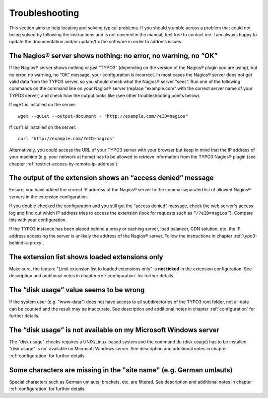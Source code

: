 .. ==================================================
.. FOR YOUR INFORMATION
.. --------------------------------------------------
.. -*- coding: utf-8 -*- with BOM.

.. ==================================================
.. DEFINE SOME TEXTROLES
.. --------------------------------------------------
.. role::   underline
.. role::   typoscript(code)
.. role::   ts(typoscript)
   :class:  typoscript
.. role::   php(code)


Troubleshooting
---------------

This section aims to help locating and solving typical problems. If you should stumble across a problem that could not being solved by following the instructions and is not covered in the manual, feel free to contact me. I am always happy to update the documentation and/or update/fix the software in order to address issues.


The Nagios® server shows nothing: no error, no warning, no “OK”
"""""""""""""""""""""""""""""""""""""""""""""""""""""""""""""""

If the Nagios® server shows nothing or just “TYPO3” (depending on the version of the Nagios® plugin you are using), but no error, no warning, no “OK” message, your configuration is incorrect. In most cases the Nagios® server does not get valid data from the TYPO3 server, so you should check what the Nagios® server “sees”. Run one of the following commands on the command line on your Nagios® server (replace "example.com" with the correct server name of your TYPO3 server) and check how the output looks like (see other troubleshooting points below).

If ``wget`` is installed on the server:

::

   wget --quiet --output-document - "http://example.com/?eID=nagios"


If ``curl`` is installed on the server:

::

   curl "http://example.com/?eID=nagios"


Alternatively, you could access the URL of your TYPO3 server with your browser but keep in mind that the IP address of your machine (e.g. your network at home) has to be allowed to retrieve information from the TYPO3 Nagios® plugin (see chapter :ref:`restrict-access-by-remote-ip-address`).


The output of the extension shows an “access denied” message
""""""""""""""""""""""""""""""""""""""""""""""""""""""""""""

Ensure, you have added the correct IP address of the Nagios® server to the comma-separated list of allowed Nagios® servers in the extension configuration.

If you double checked the configuration and you still get the “access denied” message, check the web server's access log and find out which IP address tries to access the extension (look for requests such as ``“/?eID=nagios”``). Compare this with your configuration.

If the TYPO3 instance has been placed behind a proxy or caching server, load balancer, CDN solution, etc. the IP address accessing the server is unlikely the address of the Nagios® server. Follow the instructions in chapter :ref:`typo3-behind-a-proxy`.


The extension list shows loaded extensions only
"""""""""""""""""""""""""""""""""""""""""""""""

Make sure, the feature "Limit extension list to loaded extensions only" is **not ticked** in the extension configuration. See description and additional notes in chapter :ref:`configuration` for further details.


The “disk usage” value seems to be wrong
""""""""""""""""""""""""""""""""""""""""

If the system user (e.g. "www-data") does not have access to all subdirectories of the TYPO3 root folder, not all data can be counted and the result may be inaccurate. See description and additional notes in chapter :ref:`configuration` for further details.


The “disk usage” is not available on my Microsoft Windows server
""""""""""""""""""""""""""""""""""""""""""""""""""""""""""""""""

The "disk usage" checks requires a UNIX/Linux-based system and the command ``du`` (disk usage) has to be installed. "disk usage" is not available on Microsoft Windows server. See description and additional notes in chapter :ref:`configuration` for further details.

Some characters are missing in the "site name" (e.g. German umlauts)
""""""""""""""""""""""""""""""""""""""""""""""""""""""""""""""""""""

Special characters such as German umlauts, brackets, etc. are filtered. See description and additional notes in chapter :ref:`configuration` for further details.
